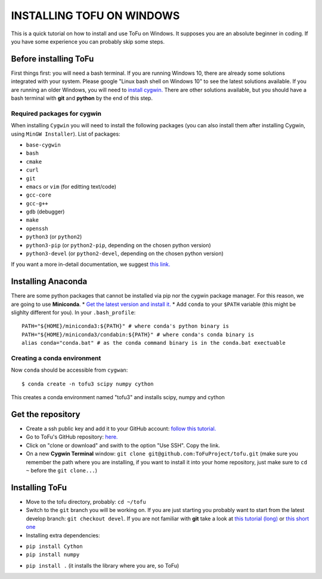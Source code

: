 =============================
 INSTALLING TOFU ON WINDOWS
=============================

This is a quick tutorial on how to install and use ToFu on Windows.
It supposes you are an absolute beginner in coding. If you have some experience you can
probably skip some steps.


Before installing ToFu
======================

First things first: you will need a bash terminal. If you are running Windows 10, there are already some solutions
integrated with your system. Please google "Linux bash shell on Windows 10" to see the latest solutions available.
If you are running an older Windows, you will need to `install cygwin. <https://cygwin.com/install.html>`__
There are other solutions available, but you should have a bash terminal with **git** and **python** by the end of this step.

Required packages for cygwin
----------------------------

When installing ``Cygwin`` you will need to install the following packages (you can also install them after installing Cygwin, using ``MinGW Installer``). List of packages:

* ``base-cygwin``
* ``bash``
* ``cmake``
* ``curl``
* ``git``
* ``emacs`` or ``vim`` (for editting text/code)
* ``gcc-core``
* ``gcc-g++``
* ``gdb`` (debugger)
* ``make``
* ``openssh``
* ``python3`` (or ``python2``)
* ``python3-pip`` (or ``python2-pip``, depending on the chosen python version)
* ``python3-devel`` (or ``python2-devel``, depending on the chosen python version)
  
If you want a more in-detail documentation, we suggest `this link. <https://www.davidbaumgold.com/tutorials/set-up-python-windows/>`__


Installing Anaconda
===================

There are some python packages that cannot be installed via pip nor the cygwin package manager. 
For this reason, we are going to use **Miniconda**.
* `Get the latest version and install it. <https://docs.conda.io/en/latest/miniconda.html/>`__ 
* Add ``conda`` to your ``$PATH`` variable (this might be slighlty different for you). In your ``.bash_profile``::
  PATH="${HOME}/miniconda3:${PATH}" # where conda's python binary is
  PATH="${HOME}/miniconda3/condabin:${PATH}" # where conda's conda binary is 
  alias conda="conda.bat" # as the conda command binary is in the conda.bat exectuable

Creating a conda environment
----------------------------

Now ``conda`` should be accessible from ``cygwan``::

 $ conda create -n tofu3 scipy numpy cython 
 
This creates a conda environment named "tofu3" and installs scipy, numpy and cython



Get the repository
==================

* Create a ssh public key and add it to your GitHub account: `follow this tutorial. <https://help.github.com/en/articles/adding-a-new-ssh-key-to-your-github-account>`__
* Go to ToFu's GitHub repository:  `here. <https://github.com/ToFuProject/tofu/>`__
* Click on "clone or download" and swith to the option "Use SSH". Copy the link.
* On a new **Cygwin Terminal** window: ``git clone git@github.com:ToFuProject/tofu.git`` (make sure you remember the path where you are installing, if you want to install it into your home repository, just make sure to ``cd ~`` before the ``git clone...``)


Installing ToFu
===============

* Move to the tofu directory, probably: ``cd ~/tofu``
* Switch to the ``git`` branch you will be working on. If you are just starting you probably want to start from the latest develop branch: ``git checkout devel``. If you are not familiar with **git** take a look at  `this tutorial (long)  <https://www.atlassian.com/git/tutorials>`__ or `this short one <https://rogerdudler.github.io/git-guide/>`__
* Installing extra dependencies:
- ``pip install Cython``
- ``pip install numpy``
* ``pip install .`` (it installs the library where you are, so ToFu)
